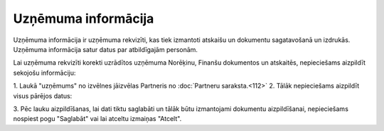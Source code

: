 .. 703 Uzņēmuma informācija************************ 
Uzņēmuma informācija ir uzņēmuma rekvizīti, kas tiek izmantoti
atskaišu un dokumentu sagatavošanā un izdrukās. Uzņēmuma informācija
satur datus par atbildīgajām personām.

Lai uzņēmuma rekvizīti korekti uzrādītos uzņēmuma Norēķinu, Finanšu
dokumentos un atskaitēs, nepieciešams aizpildīt sekojošu informāciju:

1. Laukā "uzņēmums" no izvēlnes jāizvēlas Partneris no :doc:`Partneru
saraksta.<112>`
2. Tālāk nepieciešams aizpildīt visus pārējos datus:

.. image:: images_ozols/26430.png
    :scale: 100%


3. Pēc lauku aizpildīšanas, lai dati tiktu saglabāti un tālāk būtu
izmantojami dokumentu aizpildīšanai, nepieciešams nospiest pogu
"Saglabāt" vai lai atceltu izmaiņas "Atcelt".

 